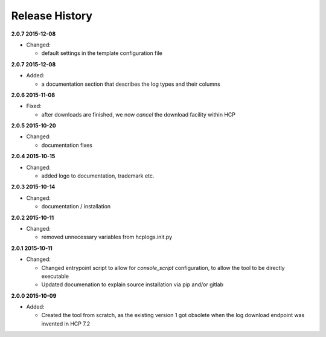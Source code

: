 Release History
===============

**2.0.7 2015-12-08**

*   Changed:

    *   default settings in the template configuration file

**2.0.7 2015-12-08**

*   Added:

    * a documentation section that describes the log types and their columns

**2.0.6 2015-11-08**

*   Fixed:

    *   after downloads are finished, we now *cancel* the download facility
        within HCP

**2.0.5 2015-10-20**

*   Changed:

    *   documentation fixes

**2.0.4 2015-10-15**

*   Changed:

    *   added logo to documentation, trademark etc.

**2.0.3 2015-10-14**

*   Changed:

    *   documentation / installation

**2.0.2 2015-10-11**

*   Changed:

    *   removed unnecessary variables from hcplogs.init.py

**2.0.1 2015-10-11**

*   Changed:

    *   Changed entrypoint script to allow for *console_script*
        configuration, to allow the tool to be directly executable
    *   Updated documenation to explain source installation via pip and/or
        gitlab

**2.0.0 2015-10-09**

*   Added:

    *   Created the tool from scratch, as the existing version 1 got
        obsolete when the log download endpoint was invented in HCP 7.2



